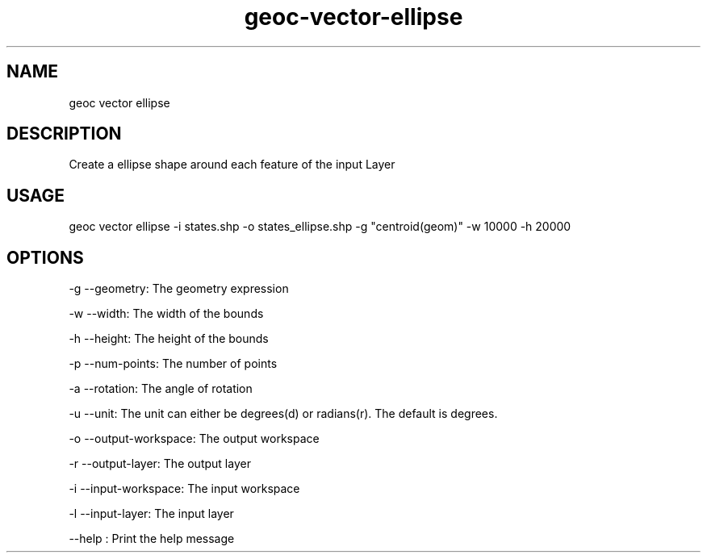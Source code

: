 .TH "geoc-vector-ellipse" "1" "20 December 2014" "version 0.1"
.SH NAME
geoc vector ellipse
.SH DESCRIPTION
Create a ellipse shape around each feature of the input Layer
.SH USAGE
geoc vector ellipse -i states.shp -o states_ellipse.shp -g "centroid(geom)" -w 10000 -h 20000
.SH OPTIONS
-g --geometry: The geometry expression
.PP
-w --width: The width of the bounds
.PP
-h --height: The height of the bounds
.PP
-p --num-points: The number of points
.PP
-a --rotation: The angle of rotation
.PP
-u --unit: The unit can either be degrees(d) or radians(r). The default is degrees.
.PP
-o --output-workspace: The output workspace
.PP
-r --output-layer: The output layer
.PP
-i --input-workspace: The input workspace
.PP
-l --input-layer: The input layer
.PP
--help : Print the help message
.PP
